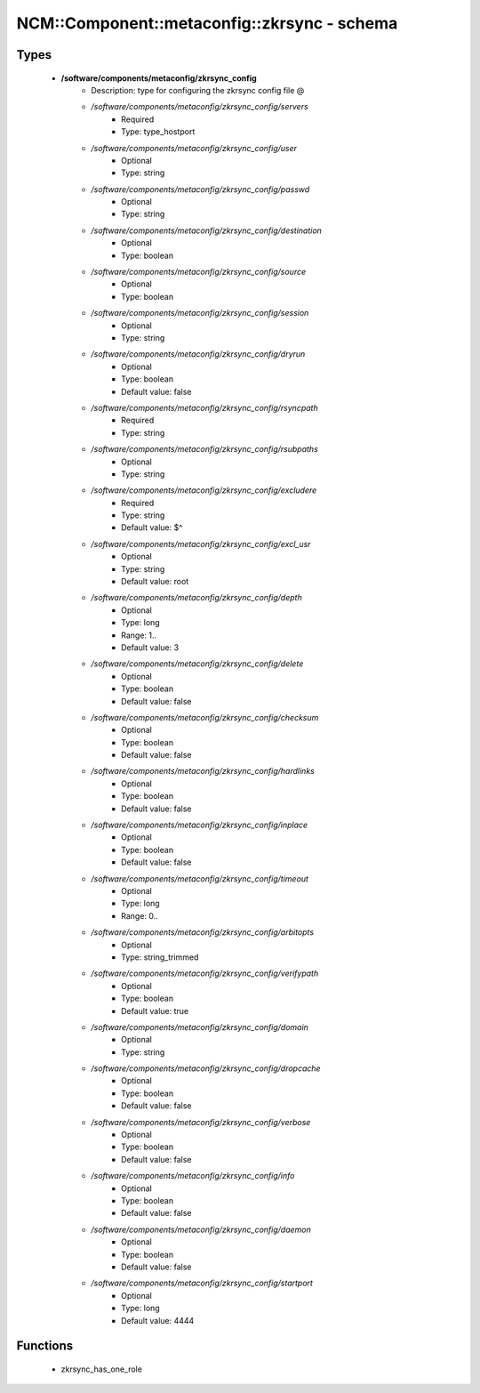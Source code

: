 ###############################################
NCM\::Component\::metaconfig\::zkrsync - schema
###############################################

Types
-----

 - **/software/components/metaconfig/zkrsync_config**
    - Description: type for configuring the zkrsync config file @
    - */software/components/metaconfig/zkrsync_config/servers*
        - Required
        - Type: type_hostport
    - */software/components/metaconfig/zkrsync_config/user*
        - Optional
        - Type: string
    - */software/components/metaconfig/zkrsync_config/passwd*
        - Optional
        - Type: string
    - */software/components/metaconfig/zkrsync_config/destination*
        - Optional
        - Type: boolean
    - */software/components/metaconfig/zkrsync_config/source*
        - Optional
        - Type: boolean
    - */software/components/metaconfig/zkrsync_config/session*
        - Optional
        - Type: string
    - */software/components/metaconfig/zkrsync_config/dryrun*
        - Optional
        - Type: boolean
        - Default value: false
    - */software/components/metaconfig/zkrsync_config/rsyncpath*
        - Required
        - Type: string
    - */software/components/metaconfig/zkrsync_config/rsubpaths*
        - Optional
        - Type: string
    - */software/components/metaconfig/zkrsync_config/excludere*
        - Required
        - Type: string
        - Default value: $^
    - */software/components/metaconfig/zkrsync_config/excl_usr*
        - Optional
        - Type: string
        - Default value: root
    - */software/components/metaconfig/zkrsync_config/depth*
        - Optional
        - Type: long
        - Range: 1..
        - Default value: 3
    - */software/components/metaconfig/zkrsync_config/delete*
        - Optional
        - Type: boolean
        - Default value: false
    - */software/components/metaconfig/zkrsync_config/checksum*
        - Optional
        - Type: boolean
        - Default value: false
    - */software/components/metaconfig/zkrsync_config/hardlinks*
        - Optional
        - Type: boolean
        - Default value: false
    - */software/components/metaconfig/zkrsync_config/inplace*
        - Optional
        - Type: boolean
        - Default value: false
    - */software/components/metaconfig/zkrsync_config/timeout*
        - Optional
        - Type: long
        - Range: 0..
    - */software/components/metaconfig/zkrsync_config/arbitopts*
        - Optional
        - Type: string_trimmed
    - */software/components/metaconfig/zkrsync_config/verifypath*
        - Optional
        - Type: boolean
        - Default value: true
    - */software/components/metaconfig/zkrsync_config/domain*
        - Optional
        - Type: string
    - */software/components/metaconfig/zkrsync_config/dropcache*
        - Optional
        - Type: boolean
        - Default value: false
    - */software/components/metaconfig/zkrsync_config/verbose*
        - Optional
        - Type: boolean
        - Default value: false
    - */software/components/metaconfig/zkrsync_config/info*
        - Optional
        - Type: boolean
        - Default value: false
    - */software/components/metaconfig/zkrsync_config/daemon*
        - Optional
        - Type: boolean
        - Default value: false
    - */software/components/metaconfig/zkrsync_config/startport*
        - Optional
        - Type: long
        - Default value: 4444

Functions
---------

 - zkrsync_has_one_role
